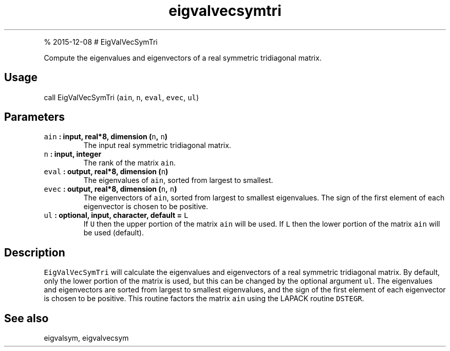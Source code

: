 .\" Automatically generated by Pandoc 1.17.1
.\"
.TH "eigvalvecsymtri" "1" "" "Fortran 95" "SHTOOLS 3.2"
.hy
.PP
% 2015\-12\-08 # EigValVecSymTri
.PP
Compute the eigenvalues and eigenvectors of a real symmetric tridiagonal
matrix.
.SH Usage
.PP
call EigValVecSymTri (\f[C]ain\f[], \f[C]n\f[], \f[C]eval\f[],
\f[C]evec\f[], \f[C]ul\f[])
.SH Parameters
.TP
.B \f[C]ain\f[] : input, real*8, dimension (\f[C]n\f[], \f[C]n\f[])
The input real symmetric tridiagonal matrix.
.RS
.RE
.TP
.B \f[C]n\f[] : input, integer
The rank of the matrix \f[C]ain\f[].
.RS
.RE
.TP
.B \f[C]eval\f[] : output, real*8, dimension (\f[C]n\f[])
The eigenvalues of \f[C]ain\f[], sorted from largest to smallest.
.RS
.RE
.TP
.B \f[C]evec\f[] : output, real*8, dimension (\f[C]n\f[], \f[C]n\f[])
The eigenvectors of \f[C]ain\f[], sorted from largest to smallest
eigenvalues.
The sign of the first element of each eigenvector is chosen to be
positive.
.RS
.RE
.TP
.B \f[C]ul\f[] : optional, input, character, default = \f[C]L\f[]
If \f[C]U\f[] then the upper portion of the matrix \f[C]ain\f[] will be
used.
If \f[C]L\f[] then the lower portion of the matrix \f[C]ain\f[] will be
used (default).
.RS
.RE
.SH Description
.PP
\f[C]EigValVecSymTri\f[] will calculate the eigenvalues and eigenvectors
of a real symmetric tridiagonal matrix.
By default, only the lower portion of the matrix is used, but this can
be changed by the optional argument \f[C]ul\f[].
The eigenvalues and eigenvectors are sorted from largest to smallest
eigenvalues, and the sign of the first element of each eigenvector is
chosen to be positive.
This routine factors the matrix \f[C]ain\f[] using the LAPACK routine
\f[C]DSTEGR\f[].
.SH See also
.PP
eigvalsym, eigvalvecsym
